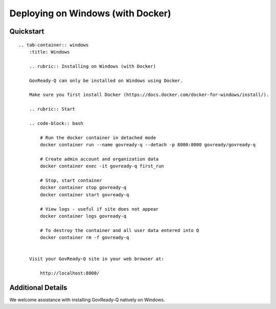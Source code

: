Deploying on Windows (with Docker)
==================================

Quickstart
----------

.. container:: content-tabs

::

   .. tab-container:: windows
       :title: Windows

       .. rubric:: Installing on Windows (with Docker)

       GovReady-Q can only be installed on Windows using Docker.

       Make sure you first install Docker (https://docs.docker.com/docker-for-windows/install/).

       .. rubric:: Start

       .. code-block:: bash

           # Run the docker container in detached mode
           docker container run --name govready-q --detach -p 8000:8000 govready/govready-q

           # Create admin account and organization data
           docker container exec -it govready-q first_run

           # Stop, start container
           docker container stop govready-q
           docker container start govready-q

           # View logs - useful if site does not appear
           docker container logs govready-q

           # To destroy the container and all user data entered into Q
           docker container rm -f govready-q


       Visit your GovReady-Q site in your web browser at:

           http://localhost:8000/

Additional Details
------------------

We welcome assistance with installing GovReady-Q natively on Windows.
